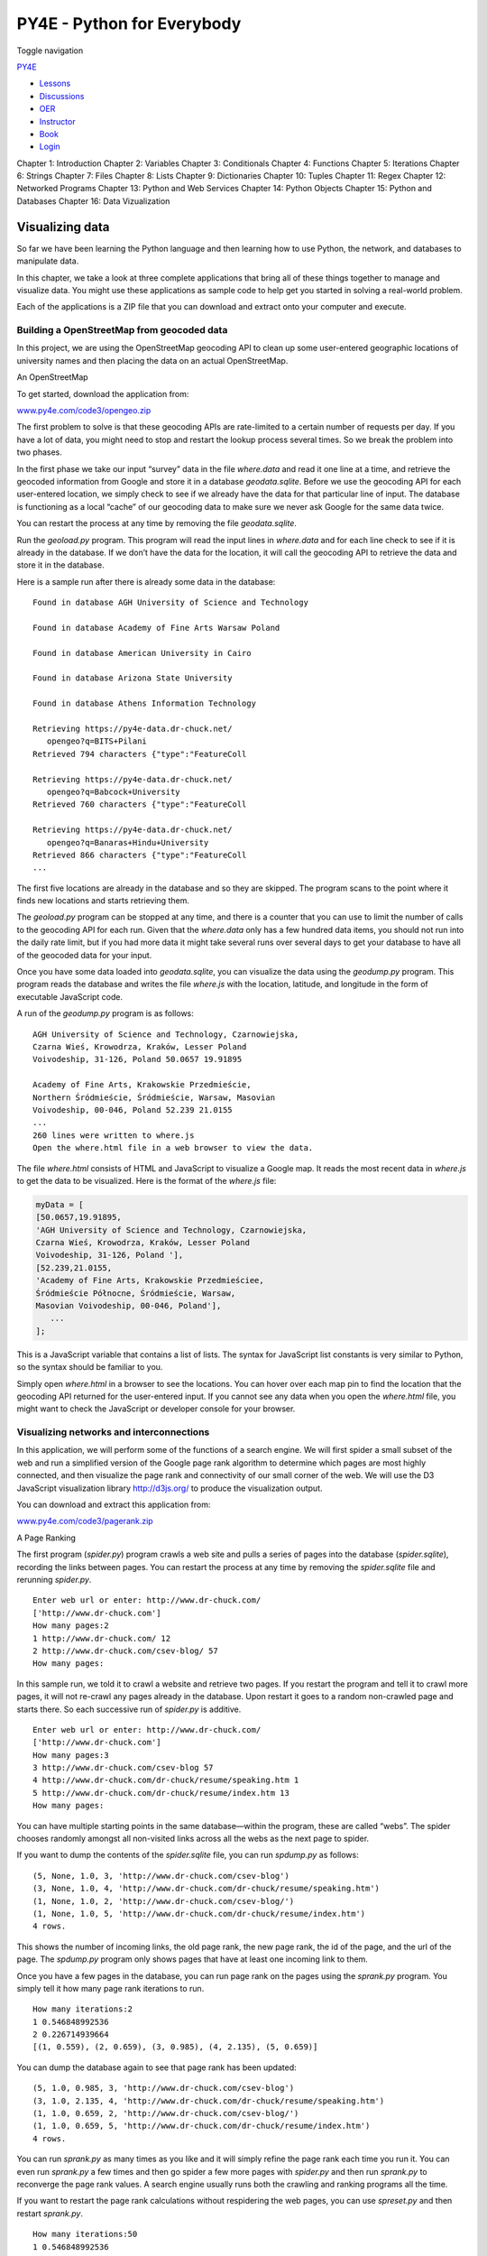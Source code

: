 ===========================
PY4E - Python for Everybody
===========================

Toggle navigation

`PY4E <https://www.py4e.com/>`__

-  `Lessons <https://www.py4e.com/lessons>`__
-  `Discussions <https://www.py4e.com/discussions>`__
-  `OER <https://www.py4e.com/materials>`__

-  `Instructor <https://online.dr-chuck.com/>`__
-  `Book <https://www.py4e.com/book>`__
-  `Login <https://www.py4e.com/login>`__

Chapter 1: Introduction Chapter 2: Variables Chapter 3: Conditionals
Chapter 4: Functions Chapter 5: Iterations Chapter 6: Strings Chapter 7:
Files Chapter 8: Lists Chapter 9: Dictionaries Chapter 10: Tuples
Chapter 11: Regex Chapter 12: Networked Programs Chapter 13: Python and
Web Services Chapter 14: Python Objects Chapter 15: Python and Databases
Chapter 16: Data Vizualization

Visualizing data
================

So far we have been learning the Python language and then learning how
to use Python, the network, and databases to manipulate data.

In this chapter, we take a look at three complete applications that
bring all of these things together to manage and visualize data. You
might use these applications as sample code to help get you started in
solving a real-world problem.

Each of the applications is a ZIP file that you can download and extract
onto your computer and execute.

Building a OpenStreetMap from geocoded data
-------------------------------------------

In this project, we are using the OpenStreetMap geocoding API to clean
up some user-entered geographic locations of university names and then
placing the data on an actual OpenStreetMap.

|An OpenStreetMap|

An OpenStreetMap

To get started, download the application from:

`www.py4e.com/code3/opengeo.zip <https://www.py4e.com/code3/opengeo.zip>`__

The first problem to solve is that these geocoding APIs are rate-limited
to a certain number of requests per day. If you have a lot of data, you
might need to stop and restart the lookup process several times. So we
break the problem into two phases.

In the first phase we take our input “survey” data in the file
*where.data* and read it one line at a time, and retrieve the geocoded
information from Google and store it in a database *geodata.sqlite*.
Before we use the geocoding API for each user-entered location, we
simply check to see if we already have the data for that particular line
of input. The database is functioning as a local “cache” of our
geocoding data to make sure we never ask Google for the same data twice.

You can restart the process at any time by removing the file
*geodata.sqlite*.

Run the *geoload.py* program. This program will read the input lines in
*where.data* and for each line check to see if it is already in the
database. If we don’t have the data for the location, it will call the
geocoding API to retrieve the data and store it in the database.

Here is a sample run after there is already some data in the database:

::

    Found in database AGH University of Science and Technology

    Found in database Academy of Fine Arts Warsaw Poland

    Found in database American University in Cairo

    Found in database Arizona State University

    Found in database Athens Information Technology

    Retrieving https://py4e-data.dr-chuck.net/
       opengeo?q=BITS+Pilani
    Retrieved 794 characters {"type":"FeatureColl

    Retrieving https://py4e-data.dr-chuck.net/
       opengeo?q=Babcock+University
    Retrieved 760 characters {"type":"FeatureColl

    Retrieving https://py4e-data.dr-chuck.net/
       opengeo?q=Banaras+Hindu+University
    Retrieved 866 characters {"type":"FeatureColl
    ...

The first five locations are already in the database and so they are
skipped. The program scans to the point where it finds new locations and
starts retrieving them.

The *geoload.py* program can be stopped at any time, and there is a
counter that you can use to limit the number of calls to the geocoding
API for each run. Given that the *where.data* only has a few hundred
data items, you should not run into the daily rate limit, but if you had
more data it might take several runs over several days to get your
database to have all of the geocoded data for your input.

Once you have some data loaded into *geodata.sqlite*, you can visualize
the data using the *geodump.py* program. This program reads the database
and writes the file *where.js* with the location, latitude, and
longitude in the form of executable JavaScript code.

A run of the *geodump.py* program is as follows:

::

    AGH University of Science and Technology, Czarnowiejska,
    Czarna Wieś, Krowodrza, Kraków, Lesser Poland
    Voivodeship, 31-126, Poland 50.0657 19.91895

    Academy of Fine Arts, Krakowskie Przedmieście,
    Northern Śródmieście, Śródmieście, Warsaw, Masovian
    Voivodeship, 00-046, Poland 52.239 21.0155
    ...
    260 lines were written to where.js
    Open the where.html file in a web browser to view the data.

The file *where.html* consists of HTML and JavaScript to visualize a
Google map. It reads the most recent data in *where.js* to get the data
to be visualized. Here is the format of the *where.js* file:

.. code:: js

    myData = [
    [50.0657,19.91895,
    'AGH University of Science and Technology, Czarnowiejska,
    Czarna Wieś, Krowodrza, Kraków, Lesser Poland
    Voivodeship, 31-126, Poland '],
    [52.239,21.0155,
    'Academy of Fine Arts, Krakowskie Przedmieściee,
    Śródmieście Północne, Śródmieście, Warsaw,
    Masovian Voivodeship, 00-046, Poland'],
       ...
    ];

This is a JavaScript variable that contains a list of lists. The syntax
for JavaScript list constants is very similar to Python, so the syntax
should be familiar to you.

Simply open *where.html* in a browser to see the locations. You can
hover over each map pin to find the location that the geocoding API
returned for the user-entered input. If you cannot see any data when you
open the *where.html* file, you might want to check the JavaScript or
developer console for your browser.

Visualizing networks and interconnections
-----------------------------------------

In this application, we will perform some of the functions of a search
engine. We will first spider a small subset of the web and run a
simplified version of the Google page rank algorithm to determine which
pages are most highly connected, and then visualize the page rank and
connectivity of our small corner of the web. We will use the D3
JavaScript visualization library
`http://d3js.org/ <https://d3js.org/>`__ to produce the visualization
output.

You can download and extract this application from:

`www.py4e.com/code3/pagerank.zip <https://www.py4e.com/code3/pagerank.zip>`__

|A Page Ranking|

A Page Ranking

The first program (*spider.py*) program crawls a web site and pulls a
series of pages into the database (*spider.sqlite*), recording the links
between pages. You can restart the process at any time by removing the
*spider.sqlite* file and rerunning *spider.py*.

::

    Enter web url or enter: http://www.dr-chuck.com/
    ['http://www.dr-chuck.com']
    How many pages:2
    1 http://www.dr-chuck.com/ 12
    2 http://www.dr-chuck.com/csev-blog/ 57
    How many pages:

In this sample run, we told it to crawl a website and retrieve two
pages. If you restart the program and tell it to crawl more pages, it
will not re-crawl any pages already in the database. Upon restart it
goes to a random non-crawled page and starts there. So each successive
run of *spider.py* is additive.

::

    Enter web url or enter: http://www.dr-chuck.com/
    ['http://www.dr-chuck.com']
    How many pages:3
    3 http://www.dr-chuck.com/csev-blog 57
    4 http://www.dr-chuck.com/dr-chuck/resume/speaking.htm 1
    5 http://www.dr-chuck.com/dr-chuck/resume/index.htm 13
    How many pages:

You can have multiple starting points in the same database—within the
program, these are called “webs”. The spider chooses randomly amongst
all non-visited links across all the webs as the next page to spider.

If you want to dump the contents of the *spider.sqlite* file, you can
run *spdump.py* as follows:

::

    (5, None, 1.0, 3, 'http://www.dr-chuck.com/csev-blog')
    (3, None, 1.0, 4, 'http://www.dr-chuck.com/dr-chuck/resume/speaking.htm')
    (1, None, 1.0, 2, 'http://www.dr-chuck.com/csev-blog/')
    (1, None, 1.0, 5, 'http://www.dr-chuck.com/dr-chuck/resume/index.htm')
    4 rows.

This shows the number of incoming links, the old page rank, the new page
rank, the id of the page, and the url of the page. The *spdump.py*
program only shows pages that have at least one incoming link to them.

Once you have a few pages in the database, you can run page rank on the
pages using the *sprank.py* program. You simply tell it how many page
rank iterations to run.

::

    How many iterations:2
    1 0.546848992536
    2 0.226714939664
    [(1, 0.559), (2, 0.659), (3, 0.985), (4, 2.135), (5, 0.659)]

You can dump the database again to see that page rank has been updated:

::

    (5, 1.0, 0.985, 3, 'http://www.dr-chuck.com/csev-blog')
    (3, 1.0, 2.135, 4, 'http://www.dr-chuck.com/dr-chuck/resume/speaking.htm')
    (1, 1.0, 0.659, 2, 'http://www.dr-chuck.com/csev-blog/')
    (1, 1.0, 0.659, 5, 'http://www.dr-chuck.com/dr-chuck/resume/index.htm')
    4 rows.

You can run *sprank.py* as many times as you like and it will simply
refine the page rank each time you run it. You can even run *sprank.py*
a few times and then go spider a few more pages with *spider.py* and
then run *sprank.py* to reconverge the page rank values. A search engine
usually runs both the crawling and ranking programs all the time.

If you want to restart the page rank calculations without respidering
the web pages, you can use *spreset.py* and then restart *sprank.py*.

::

    How many iterations:50
    1 0.546848992536
    2 0.226714939664
    3 0.0659516187242
    4 0.0244199333
    5 0.0102096489546
    6 0.00610244329379
    ...
    42 0.000109076928206
    43 9.91987599002e-05
    44 9.02151706798e-05
    45 8.20451504471e-05
    46 7.46150183837e-05
    47 6.7857770908e-05
    48 6.17124694224e-05
    49 5.61236959327e-05
    50 5.10410499467e-05
    [(512, 0.0296), (1, 12.79), (2, 28.93), (3, 6.808), (4, 13.46)]

For each iteration of the page rank algorithm it prints the average
change in page rank per page. The network initially is quite unbalanced
and so the individual page rank values change wildly between iterations.
But in a few short iterations, the page rank converges. You should run
*sprank.py* long enough that the page rank values converge.

If you want to visualize the current top pages in terms of page rank,
run *spjson.py* to read the database and write the data for the most
highly linked pages in JSON format to be viewed in a web browser.

::

    Creating JSON output on spider.json...
    How many nodes? 30
    Open force.html in a browser to view the visualization

You can view this data by opening the file *force.html* in your web
browser. This shows an automatic layout of the nodes and links. You can
click and drag any node and you can also double-click on a node to find
the URL that is represented by the node.

If you rerun the other utilities, rerun *spjson.py* and press refresh in
the browser to get the new data from *spider.json*.

Visualizing mail data
---------------------

Up to this point in the book, you have become quite familiar with our
*mbox-short.txt* and *mbox.txt* data files. Now it is time to take our
analysis of email data to the next level.

In the real world, sometimes you have to pull down mail data from
servers. That might take quite some time and the data might be
inconsistent, error-filled, and need a lot of cleanup or adjustment. In
this section, we work with an application that is the most complex so
far and pull down nearly a gigabyte of data and visualize it.

|A Word Cloud from the Sakai Developer List|

A Word Cloud from the Sakai Developer List

You can download this application from:

https://www.py4e.com/code3/gmane.zip

We will be using data from a free email list archiving service called
`http://www.gmane.org <http://www.gmane.org/>`__. This service is very
popular with open source projects because it provides a nice searchable
archive of their email activity. They also have a very liberal policy
regarding accessing their data through their API. They have no rate
limits, but ask that you don’t overload their service and take only the
data you need. You can read gmane’s terms and conditions at this page:

http://www.gmane.org/export.php

*It is very important that you make use of the gmane.org data
responsibly by adding delays to your access of their services and
spreading long-running jobs over a longer period of time. Do not abuse
this free service and ruin it for the rest of us.*

When the Sakai email data was spidered using this software, it produced
nearly a Gigabyte of data and took a number of runs on several days. The
file *README.txt* in the above ZIP may have instructions as to how you
can download a pre-spidered copy of the *content.sqlite* file for a
majority of the Sakai email corpus so you don’t have to spider for five
days just to run the programs. If you download the pre-spidered content,
you should still run the spidering process to catch up with more recent
messages.

The first step is to spider the gmane repository. The base URL is
hard-coded in the *gmane.py* and is hard-coded to the Sakai developer
list. You can spider another repository by changing that base url. Make
sure to delete the *content.sqlite* file if you switch the base url.

The *gmane.py* file operates as a responsible caching spider in that it
runs slowly and retrieves one mail message per second so as to avoid
getting throttled by gmane. It stores all of its data in a database and
can be interrupted and restarted as often as needed. It may take many
hours to pull all the data down. So you may need to restart several
times.

Here is a run of *gmane.py* retrieving the last five messages of the
Sakai developer list:

::

    How many messages:10
    http://download.gmane.org/gmane.comp.cms.sakai.devel/51410/51411 9460
        nealcaidin@sakaifoundation.org 2013-04-05 re: [building ...
    http://download.gmane.org/gmane.comp.cms.sakai.devel/51411/51412 3379
        samuelgutierrezjimenez@gmail.com 2013-04-06 re: [building ...
    http://download.gmane.org/gmane.comp.cms.sakai.devel/51412/51413 9903
        da1@vt.edu 2013-04-05 [building sakai] melete 2.9 oracle ...
    http://download.gmane.org/gmane.comp.cms.sakai.devel/51413/51414 349265
        m.shedid@elraed-it.com 2013-04-07 [building sakai] ...
    http://download.gmane.org/gmane.comp.cms.sakai.devel/51414/51415 3481
        samuelgutierrezjimenez@gmail.com 2013-04-07 re: ...
    http://download.gmane.org/gmane.comp.cms.sakai.devel/51415/51416 0

    Does not start with From

The program scans *content.sqlite* from one up to the first message
number not already spidered and starts spidering at that message. It
continues spidering until it has spidered the desired number of messages
or it reaches a page that does not appear to be a properly formatted
message.

Sometimes **gmane.org** is missing a message. Perhaps administrators can
delete messages or perhaps they get lost. If your spider stops, and it
seems it has hit a missing message, go into the SQLite Manager and add a
row with the missing id leaving all the other fields blank and restart
*gmane.py*. This will unstick the spidering process and allow it to
continue. These empty messages will be ignored in the next phase of the
process.

One nice thing is that once you have spidered all of the messages and
have them in *content.sqlite*, you can run *gmane.py* again to get new
messages as they are sent to the list.

The *content.sqlite* data is pretty raw, with an inefficient data model,
and not compressed. This is intentional as it allows you to look at
*content.sqlite* in the SQLite Manager to debug problems with the
spidering process. It would be a bad idea to run any queries against
this database, as they would be quite slow.

The second process is to run the program *gmodel.py*. This program reads
the raw data from *content.sqlite* and produces a cleaned-up and
well-modeled version of the data in the file *index.sqlite*. This file
will be much smaller (often 10X smaller) than *content.sqlite* because
it also compresses the header and body text.

Each time *gmodel.py* runs it deletes and rebuilds *index.sqlite*,
allowing you to adjust its parameters and edit the mapping tables in
*content.sqlite* to tweak the data cleaning process. This is a sample
run of *gmodel.py*. It prints a line out each time 250 mail messages are
processed so you can see some progress happening, as this program may
run for a while processing nearly a Gigabyte of mail data.

::

    Loaded allsenders 1588 and mapping 28 dns mapping 1
    1 2005-12-08T23:34:30-06:00 ggolden22@mac.com
    251 2005-12-22T10:03:20-08:00 tpamsler@ucdavis.edu
    501 2006-01-12T11:17:34-05:00 lance@indiana.edu
    751 2006-01-24T11:13:28-08:00 vrajgopalan@ucmerced.edu
    ...

The *gmodel.py* program handles a number of data cleaning tasks.

Domain names are truncated to two levels for .com, .org, .edu, and .net.
Other domain names are truncated to three levels. So si.umich.edu
becomes umich.edu and caret.cam.ac.uk becomes cam.ac.uk. Email addresses
are also forced to lower case, and some of the @gmane.org address like
the following

::

    arwhyte-63aXycvo3TyHXe+LvDLADg@public.gmane.org

are converted to the real address whenever there is a matching real
email address elsewhere in the message corpus.

In the *mapping.sqlite* database there are two tables that allow you to
map both domain names and individual email addresses that change over
the lifetime of the email list. For example, Steve Githens used the
following email addresses as he changed jobs over the life of the Sakai
developer list:

::

    s-githens@northwestern.edu
    sgithens@cam.ac.uk
    swgithen@mtu.edu

We can add two entries to the Mapping table in *mapping.sqlite* so
*gmodel.py* will map all three to one address:

::

    s-githens@northwestern.edu ->  swgithen@mtu.edu
    sgithens@cam.ac.uk -> swgithen@mtu.edu

You can also make similar entries in the DNSMapping table if there are
multiple DNS names you want mapped to a single DNS. The following
mapping was added to the Sakai data:

::

    iupui.edu -> indiana.edu

so all the accounts from the various Indiana University campuses are
tracked together.

You can rerun the *gmodel.py* over and over as you look at the data, and
add mappings to make the data cleaner and cleaner. When you are done,
you will have a nicely indexed version of the email in *index.sqlite*.
This is the file to use to do data analysis. With this file, data
analysis will be really quick.

The first, simplest data analysis is to determine “who sent the most
mail?” and “which organization sent the most mail”? This is done using
*gbasic.py*:

::

    How many to dump? 5
    Loaded messages= 51330 subjects= 25033 senders= 1584

    Top 5 Email list participants
    steve.swinsburg@gmail.com 2657
    azeckoski@unicon.net 1742
    ieb@tfd.co.uk 1591
    csev@umich.edu 1304
    david.horwitz@uct.ac.za 1184

    Top 5 Email list organizations
    gmail.com 7339
    umich.edu 6243
    uct.ac.za 2451
    indiana.edu 2258
    unicon.net 2055

Note how much more quickly *gbasic.py* runs compared to *gmane.py* or
even *gmodel.py*. They are all working on the same data, but *gbasic.py*
is using the compressed and normalized data in *index.sqlite*. If you
have a lot of data to manage, a multistep process like the one in this
application may take a little longer to develop, but will save you a lot
of time when you really start to explore and visualize your data.

You can produce a simple visualization of the word frequency in the
subject lines in the file *gword.py*:

::

    Range of counts: 33229 129
    Output written to gword.js

This produces the file *gword.js* which you can visualize using
*gword.htm* to produce a word cloud similar to the one at the beginning
of this section.

A second visualization is produced by *gline.py*. It computes email
participation by organizations over time.

::

    Loaded messages= 51330 subjects= 25033 senders= 1584
    Top 10 Oranizations
    ['gmail.com', 'umich.edu', 'uct.ac.za', 'indiana.edu',
    'unicon.net', 'tfd.co.uk', 'berkeley.edu', 'longsight.com',
    'stanford.edu', 'ox.ac.uk']
    Output written to gline.js

Its output is written to *gline.js* which is visualized using
*gline.htm*.

|Sakai Mail Activity by Organization|

Sakai Mail Activity by Organization

This is a relatively complex and sophisticated application and has
features to do some real data retrieval, cleaning, and visualization.

--------------

If you find a mistake in this book, feel free to send me a fix using
`Github <https://github.com/csev/py4e/tree/master/book3>`__.

.. |An OpenStreetMap| image:: ./chap16_files/openstreet-map.png
.. |A Page Ranking| image:: ./chap16_files/pagerank.png
.. |A Word Cloud from the Sakai Developer List| image:: ./chap16_files/wordcloud.png
.. |Sakai Mail Activity by Organization| image:: ./chap16_files/mailorg.png
